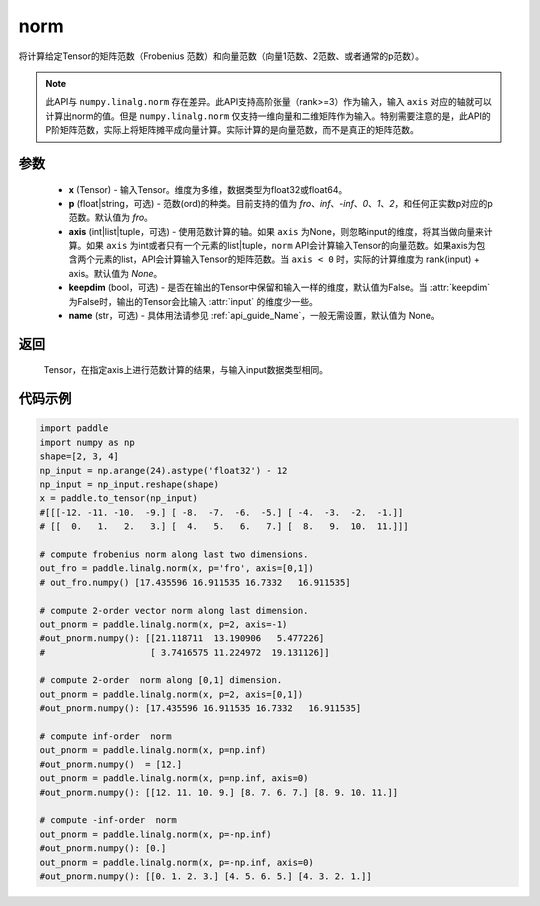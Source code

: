 .. _cn_api_linalg_norm:

norm
-------------------------------

.. py:function:: paddle.linalg.norm(x, p='fro', axis=None, keepdim=False, name=None):




将计算给定Tensor的矩阵范数（Frobenius 范数）和向量范数（向量1范数、2范数、或者通常的p范数）。

.. note::

    此API与 ``numpy.linalg.norm`` 存在差异。此API支持高阶张量（rank>=3）作为输入，输入 ``axis`` 对应的轴就可以计算出norm的值。但是 ``numpy.linalg.norm`` 仅支持一维向量和二维矩阵作为输入。特别需要注意的是，此API的P阶矩阵范数，实际上将矩阵摊平成向量计算。实际计算的是向量范数，而不是真正的矩阵范数。

参数
:::::::::

    - **x** (Tensor) - 输入Tensor。维度为多维，数据类型为float32或float64。
    - **p** (float|string，可选) - 范数(ord)的种类。目前支持的值为 `fro`、`inf`、`-inf`、`0`、`1`、`2`，和任何正实数p对应的p范数。默认值为 `fro`。
    - **axis** (int|list|tuple，可选) - 使用范数计算的轴。如果 ``axis`` 为None，则忽略input的维度，将其当做向量来计算。如果 ``axis`` 为int或者只有一个元素的list|tuple，``norm`` API会计算输入Tensor的向量范数。如果axis为包含两个元素的list，API会计算输入Tensor的矩阵范数。当 ``axis < 0`` 时，实际的计算维度为 rank(input) + axis。默认值为 `None`。
    - **keepdim** (bool，可选) - 是否在输出的Tensor中保留和输入一样的维度，默认值为False。当 :attr:`keepdim` 为False时，输出的Tensor会比输入 :attr:`input` 的维度少一些。
    - **name** (str，可选) - 具体用法请参见 :ref:`api_guide_Name`，一般无需设置，默认值为 None。

返回
:::::::::

 Tensor，在指定axis上进行范数计算的结果，与输入input数据类型相同。

代码示例
:::::::::

.. code-block:: python

    import paddle
    import numpy as np
    shape=[2, 3, 4]
    np_input = np.arange(24).astype('float32') - 12
    np_input = np_input.reshape(shape)
    x = paddle.to_tensor(np_input)
    #[[[-12. -11. -10.  -9.] [ -8.  -7.  -6.  -5.] [ -4.  -3.  -2.  -1.]]
    # [[  0.   1.   2.   3.] [  4.   5.   6.   7.] [  8.   9.  10.  11.]]]

    # compute frobenius norm along last two dimensions.
    out_fro = paddle.linalg.norm(x, p='fro', axis=[0,1])
    # out_fro.numpy() [17.435596 16.911535 16.7332   16.911535]

    # compute 2-order vector norm along last dimension.
    out_pnorm = paddle.linalg.norm(x, p=2, axis=-1)
    #out_pnorm.numpy(): [[21.118711  13.190906   5.477226]
    #                    [ 3.7416575 11.224972  19.131126]]

    # compute 2-order  norm along [0,1] dimension.
    out_pnorm = paddle.linalg.norm(x, p=2, axis=[0,1])
    #out_pnorm.numpy(): [17.435596 16.911535 16.7332   16.911535]

    # compute inf-order  norm
    out_pnorm = paddle.linalg.norm(x, p=np.inf)
    #out_pnorm.numpy()  = [12.]
    out_pnorm = paddle.linalg.norm(x, p=np.inf, axis=0)
    #out_pnorm.numpy(): [[12. 11. 10. 9.] [8. 7. 6. 7.] [8. 9. 10. 11.]]

    # compute -inf-order  norm
    out_pnorm = paddle.linalg.norm(x, p=-np.inf)
    #out_pnorm.numpy(): [0.]
    out_pnorm = paddle.linalg.norm(x, p=-np.inf, axis=0)
    #out_pnorm.numpy(): [[0. 1. 2. 3.] [4. 5. 6. 5.] [4. 3. 2. 1.]]
 
